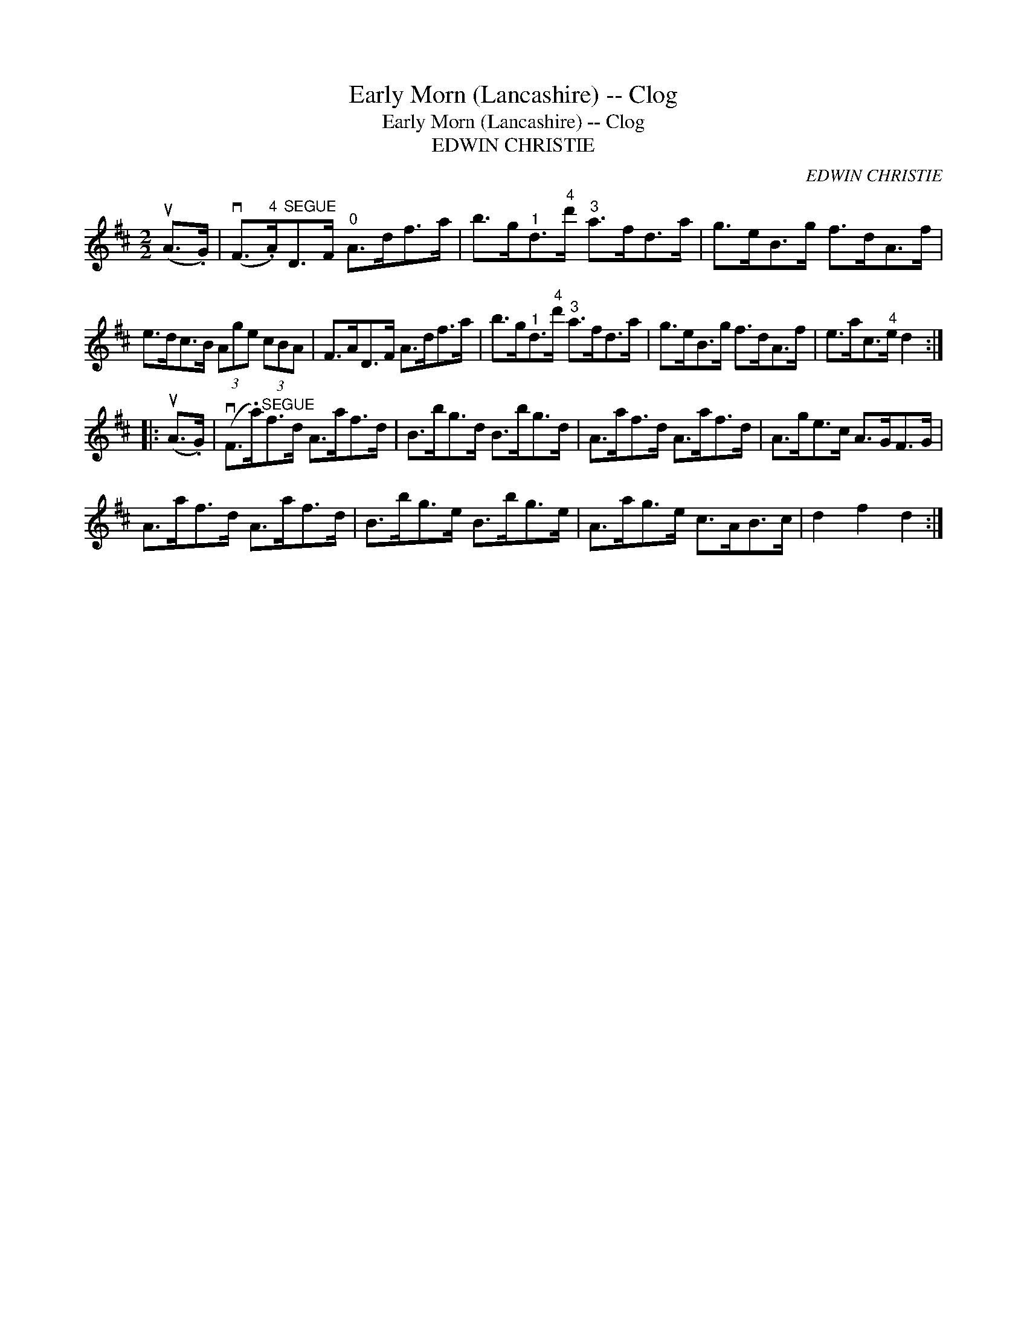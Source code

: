X:1
T:Early Morn (Lancashire) -- Clog
T:Early Morn (Lancashire) -- Clog
T:EDWIN CHRISTIE
C:EDWIN CHRISTIE
L:1/8
M:2/2
K:D
V:1 treble 
V:1
 (uA>.G) | (vF>"^4".A)"^SEGUE"D>F"^0" A>df>a | b>g"^1"d>"^4"d'"^3" a>fd>a | g>eB>g f>dA>f | %4
 e>dc>B (3Age (3cBA | F>AD>F A>df>a | b>g"^1"d>"^4"d'"^3" a>fd>a | g>eB>g f>dA>f | e>ac>"^4"e d2 :: %9
 (uA>.G) | (vF>.a)"^SEGUE"f>d A>af>d | B>bg>d B>bg>d | A>af>d A>af>d | A>ge>c A>GF>G | %14
 A>af>d A>af>d | B>bg>e B>bg>e | A>ag>e c>AB>c | d2 f2 d2 :| %18

